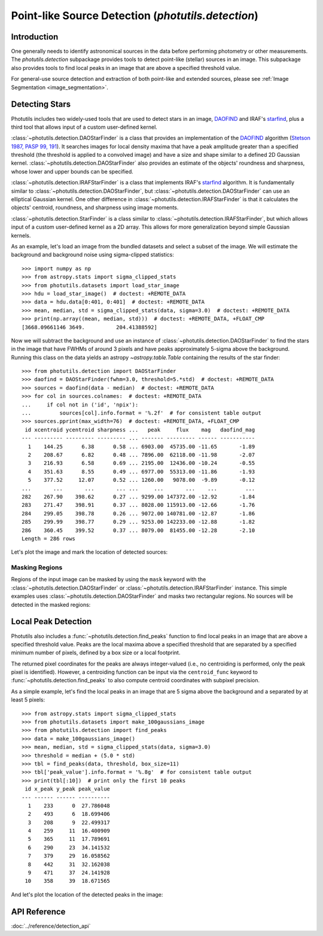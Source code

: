 .. _source_detection:

Point-like Source Detection (`photutils.detection`)
===================================================

Introduction
------------

One generally needs to identify astronomical sources in the data before
performing photometry or other measurements. The `photutils.detection`
subpackage provides tools to detect point-like (stellar) sources in an
image. This subpackage also provides tools to find local peaks in an
image that are above a specified threshold value.

For general-use source detection and extraction of both point-like
and extended sources, please see :ref:`Image Segmentation
<image_segmentation>`.


Detecting Stars
---------------

Photutils includes two widely-used tools that are used to detect stars
in an image, `DAOFIND`_ and IRAF's `starfind`_, plus a third tool that
allows input of a custom user-defined kernel.

:class:`~photutils.detection.DAOStarFinder` is a class that provides an
implementation of the `DAOFIND`_ algorithm (`Stetson 1987, PASP 99, 191
<https://ui.adsabs.harvard.edu/abs/1987PASP...99..191S/abstract>`_).
It searches images for local density maxima that have a peak amplitude
greater than a specified threshold (the threshold is applied to a
convolved image) and have a size and shape similar to a defined 2D
Gaussian kernel. :class:`~photutils.detection.DAOStarFinder` also
provides an estimate of the objects' roundness and sharpness, whose
lower and upper bounds can be specified.

:class:`~photutils.detection.IRAFStarFinder` is a class that
implements IRAF's `starfind`_ algorithm. It is fundamentally
similar to :class:`~photutils.detection.DAOStarFinder`,
but :class:`~photutils.detection.DAOStarFinder` can use
an elliptical Gaussian kernel. One other difference in
:class:`~photutils.detection.IRAFStarFinder` is that it calculates the
objects' centroid, roundness, and sharpness using image moments.

:class:`~photutils.detection.StarFinder` is a class similar to
:class:`~photutils.detection.IRAFStarFinder`, but which allows input
of a custom user-defined kernel as a 2D array. This allows for more
generalization beyond simple Gaussian kernels.

As an example, let's load an image from the bundled datasets and select
a subset of the image. We will estimate the background and background
noise using sigma-clipped statistics::

    >>> import numpy as np
    >>> from astropy.stats import sigma_clipped_stats
    >>> from photutils.datasets import load_star_image
    >>> hdu = load_star_image()  # doctest: +REMOTE_DATA
    >>> data = hdu.data[0:401, 0:401]  # doctest: +REMOTE_DATA
    >>> mean, median, std = sigma_clipped_stats(data, sigma=3.0)  # doctest: +REMOTE_DATA
    >>> print(np.array((mean, median, std)))  # doctest: +REMOTE_DATA, +FLOAT_CMP
    [3668.09661146 3649.          204.41388592]

Now we will subtract the background and use an instance of
:class:`~photutils.detection.DAOStarFinder` to find the stars in the
image that have FWHMs of around 3 pixels and have peaks approximately
5-sigma above the background. Running this class on the data yields an
astropy `~astropy.table.Table` containing the results of the star
finder::

    >>> from photutils.detection import DAOStarFinder
    >>> daofind = DAOStarFinder(fwhm=3.0, threshold=5.*std)  # doctest: +REMOTE_DATA
    >>> sources = daofind(data - median)  # doctest: +REMOTE_DATA
    >>> for col in sources.colnames:  # doctest: +REMOTE_DATA
    ...     if col not in ('id', 'npix'):
    ...         sources[col].info.format = '%.2f'  # for consistent table output
    >>> sources.pprint(max_width=76)  # doctest: +REMOTE_DATA, +FLOAT_CMP
     id xcentroid ycentroid sharpness ...   peak     flux    mag   daofind_mag
    --- --------- --------- --------- ... ------- --------- ------ -----------
      1    144.25      6.38      0.58 ... 6903.00  45735.00 -11.65       -1.89
      2    208.67      6.82      0.48 ... 7896.00  62118.00 -11.98       -2.07
      3    216.93      6.58      0.69 ... 2195.00  12436.00 -10.24       -0.55
      4    351.63      8.55      0.49 ... 6977.00  55313.00 -11.86       -1.93
      5    377.52     12.07      0.52 ... 1260.00   9078.00  -9.89       -0.12
    ...       ...       ...       ... ...     ...       ...    ...         ...
    282    267.90    398.62      0.27 ... 9299.00 147372.00 -12.92       -1.84
    283    271.47    398.91      0.37 ... 8028.00 115913.00 -12.66       -1.76
    284    299.05    398.78      0.26 ... 9072.00 140781.00 -12.87       -1.86
    285    299.99    398.77      0.29 ... 9253.00 142233.00 -12.88       -1.82
    286    360.45    399.52      0.37 ... 8079.00  81455.00 -12.28       -2.10
    Length = 286 rows

Let's plot the image and mark the location of detected sources:

.. doctest-skip::

    >>> import numpy as np
    >>> import matplotlib.pyplot as plt
    >>> from astropy.visualization import SqrtStretch
    >>> from astropy.visualization.mpl_normalize import ImageNormalize
    >>> from photutils.aperture import CircularAperture
    >>> positions = np.transpose((sources['xcentroid'], sources['ycentroid']))
    >>> apertures = CircularAperture(positions, r=4.0)
    >>> norm = ImageNormalize(stretch=SqrtStretch())
    >>> plt.imshow(data, cmap='Greys', origin='lower', norm=norm,
    ...            interpolation='nearest')
    >>> apertures.plot(color='blue', lw=1.5, alpha=0.5)

.. plot::

    import matplotlib.pyplot as plt
    import numpy as np
    from astropy.stats import sigma_clipped_stats
    from astropy.visualization import SqrtStretch
    from astropy.visualization.mpl_normalize import ImageNormalize
    from photutils.aperture import CircularAperture
    from photutils.datasets import load_star_image
    from photutils.detection import DAOStarFinder

    hdu = load_star_image()
    data = hdu.data[0:401, 0:401]
    mean, median, std = sigma_clipped_stats(data, sigma=3.0)
    daofind = DAOStarFinder(fwhm=3.0, threshold=5.0 * std)
    sources = daofind(data - median)
    positions = np.transpose((sources['xcentroid'], sources['ycentroid']))
    apertures = CircularAperture(positions, r=4.0)
    norm = ImageNormalize(stretch=SqrtStretch())
    plt.imshow(data, cmap='Greys', origin='lower', norm=norm,
               interpolation='nearest')
    apertures.plot(color='blue', lw=1.5, alpha=0.5)


Masking Regions
^^^^^^^^^^^^^^^

Regions of the input image can be masked by using the ``mask`` keyword
with the :class:`~photutils.detection.DAOStarFinder` or
:class:`~photutils.detection.IRAFStarFinder` instance.  This simple
examples uses :class:`~photutils.detection.DAOStarFinder` and masks
two rectangular regions.  No sources will be detected in the masked
regions:

.. doctest-skip::

   >>> from photutils.detection import DAOStarFinder
   >>> daofind = DAOStarFinder(fwhm=3.0, threshold=5.0 * std)
   >>> mask = np.zeros(data.shape, dtype=bool)
   >>> mask[50:151, 50:351] = True
   >>> mask[250:351, 150:351] = True
   >>> sources = daofind(data - median, mask=mask)

.. plot::

    import matplotlib.pyplot as plt
    import numpy as np
    from astropy.stats import sigma_clipped_stats
    from astropy.visualization import SqrtStretch
    from astropy.visualization.mpl_normalize import ImageNormalize
    from photutils.aperture import CircularAperture, RectangularAperture
    from photutils.datasets import load_star_image
    from photutils.detection import DAOStarFinder

    hdu = load_star_image()
    data = hdu.data[0:401, 0:401]
    mean, median, std = sigma_clipped_stats(data, sigma=3.0)
    daofind = DAOStarFinder(fwhm=3.0, threshold=5.0 * std)
    mask = np.zeros(data.shape, dtype=bool)
    mask[50:151, 50:351] = True
    mask[250:351, 150:351] = True
    sources = daofind(data - median, mask=mask)
    positions = np.transpose((sources['xcentroid'], sources['ycentroid']))
    apertures = CircularAperture(positions, r=4.0)
    norm = ImageNormalize(stretch=SqrtStretch())
    plt.imshow(data, cmap='Greys', origin='lower', norm=norm,
               interpolation='nearest')
    plt.title('Star finder with a mask to exclude regions')
    apertures.plot(color='blue', lw=1.5, alpha=0.5)
    rect1 = RectangularAperture((200, 100), 300, 100, theta=0)
    rect2 = RectangularAperture((250, 300), 200, 100, theta=0)
    rect1.plot(color='salmon', ls='dashed')
    rect2.plot(color='salmon', ls='dashed')


Local Peak Detection
--------------------

Photutils also includes a :func:`~photutils.detection.find_peaks`
function to find local peaks in an image that are above a specified
threshold value. Peaks are the local maxima above a specified threshold
that are separated by a specified minimum number of pixels, defined by a
box size or a local footprint.

The returned pixel coordinates for the peaks are always integer-valued
(i.e., no centroiding is performed, only the peak pixel is identified).
However, a centroiding function can be input via the ``centroid_func``
keyword to :func:`~photutils.detection.find_peaks` to also compute
centroid coordinates with subpixel precision.

As a simple example, let's find the local peaks in an image that are 5
sigma above the background and a separated by at least 5 pixels::

    >>> from astropy.stats import sigma_clipped_stats
    >>> from photutils.datasets import make_100gaussians_image
    >>> from photutils.detection import find_peaks
    >>> data = make_100gaussians_image()
    >>> mean, median, std = sigma_clipped_stats(data, sigma=3.0)
    >>> threshold = median + (5.0 * std)
    >>> tbl = find_peaks(data, threshold, box_size=11)
    >>> tbl['peak_value'].info.format = '%.8g'  # for consistent table output
    >>> print(tbl[:10])  # print only the first 10 peaks
     id x_peak y_peak peak_value
    --- ------ ------ ----------
      1    233      0  27.786048
      2    493      6  18.699406
      3    208      9  22.499317
      4    259     11  16.400909
      5    365     11  17.789691
      6    290     23  34.141532
      7    379     29  16.058562
      8    442     31  32.162038
      9    471     37  24.141928
     10    358     39  18.671565

And let's plot the location of the detected peaks in the image:

.. doctest-skip::

    >>> import numpy as np
    >>> import matplotlib.pyplot as plt
    >>> from astropy.visualization import simple_norm
    >>> from astropy.visualization.mpl_normalize import ImageNormalize
    >>> from photutils.aperture import CircularAperture
    >>> positions = np.transpose((tbl['x_peak'], tbl['y_peak']))
    >>> apertures = CircularAperture(positions, r=5.0)
    >>> norm = simple_norm(data, 'sqrt', percent=99.9)
    >>> plt.imshow(data, cmap='Greys_r', origin='lower', norm=norm,
    ...            interpolation='nearest')
    >>> apertures.plot(color='#0547f9', lw=1.5)
    >>> plt.xlim(0, data.shape[1] - 1)
    >>> plt.ylim(0, data.shape[0] - 1)

.. plot::

    import matplotlib.pyplot as plt
    import numpy as np
    from astropy.stats import sigma_clipped_stats
    from astropy.visualization import simple_norm
    from photutils.aperture import CircularAperture
    from photutils.datasets import make_100gaussians_image
    from photutils.detection import find_peaks

    data = make_100gaussians_image()
    mean, median, std = sigma_clipped_stats(data, sigma=3.0)
    threshold = median + (5.0 * std)
    tbl = find_peaks(data, threshold, box_size=11)

    positions = np.transpose((tbl['x_peak'], tbl['y_peak']))
    apertures = CircularAperture(positions, r=5.0)
    norm = simple_norm(data, 'sqrt', percent=99.9)
    plt.imshow(data, cmap='Greys_r', origin='lower', norm=norm,
               interpolation='nearest')
    apertures.plot(color='#0547f9', lw=1.5)
    plt.xlim(0, data.shape[1] - 1)
    plt.ylim(0, data.shape[0] - 1)


API Reference
-------------

:doc:`../reference/detection_api`


.. _DAOFIND: https://iraf.net/irafhelp.php?val=daofind
.. _starfind: https://iraf.net/irafhelp.php?val=starfind
